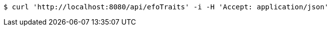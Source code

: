 [source,bash]
----
$ curl 'http://localhost:8080/api/efoTraits' -i -H 'Accept: application/json'
----
